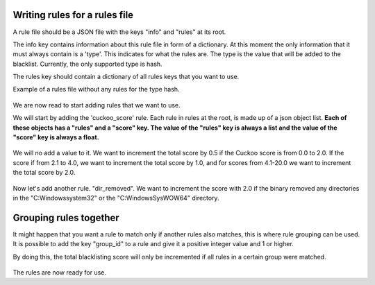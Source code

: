 Writing rules for a rules file
------------------------------

A rule file should be a JSON file with the keys "info" and "rules"
at its root.

The info key contains information about this rule file in form of a dictionary. At this moment the only
information that it must always contain is a 'type'. This indicates for what the rules
are. The type is the value that will be added to the blacklist. Currently, the only supported type
is hash.

The rules key should contain a dictionary of all rules keys that you want to use.

Example of a rules file without any rules for the type hash.

 .. code-block:: javascript
    :linenos:

	{
		"info": {
		"	type": "hash"
		},
		"rules": {
		}
	}

We are now read to start adding rules that we want to use.

We will start by adding the 'cuckoo_score' rule. Each rule in rules at the root, is made up
of a json object list. **Each of these objects has a "rules" and a "score" key. The value of the "rules" key
is always a list and the value of the "score" key is always a float.**

 .. code-block:: javascript
    :linenos:

	{
		"info": {
		"	type": "hash"
		},
		"rules": {
			"cuckoo_score": [
				
			]
		}
	}
	
We will no add a value to it. We want to increment the total score by 0.5 if the Cuckoo score is from 0.0 to 2.0.
If the score if from 2.1 to 4.0, we want to increment the total score by 1.0, and for scores from 4.1-20.0 we want to increment
the total score by 2.0.

 .. code-block:: javascript
    :linenos:

	{
		"info": {
		"	type": "hash"
		},
		"rules": {
			"cuckoo_score": [
				{
					"rules": ["0.0-2.0"],
					"score": 0.5
				},
				{
					"rules": ["2.1-4.0"],
					"score": 1.0
				},
				{
					"rules": ["4.1-20.0"],
					"score": 2.0
				}
			]
		}
	}
	
Now let's add another rule. "dir_removed". We want to increment the score with 2.0 if
the binary removed any directories in the "C:\Windows\system32" or the "C:\Windows\SysWOW64" directory.

 .. code-block:: javascript
    :linenos:

	{
		"info": {
		"	type": "hash"
		},
		"rules": {
			"cuckoo_score": [
				{
					"rules": ["0.0-2.0"],
					"score": 0.5
				},
				{
					"rules": ["2.1-4.0"],
					"score": 1.0
				},
				{
					"rules": ["4.1-20.0"],
					"score": 2.0
				}
			]
		},
		"dir_removed": [
			{
				"rules": ["C:\Windows\system32*", "C:\Windows\SysWOW64*"],
				"score": 2.0
			}
		]
	}


Grouping rules together
-----------------------

It might happen that you want a rule to match only if another rules also matches, this is where
rule grouping can be used. It is possible to add the key "group_id" to a rule and give it a positive integer value and
1 or higher.

By doing this, the total blacklisting score will only be incremented if all rules in a certain group were matched.


 .. code-block:: javascript
    :linenos:

	{
		"info": {
		"	type": "hash"
		},
		"rules": {
			"cuckoo_score": [
				{
					"rules": ["0.0-2.0"],
					"score": 0.5
				}
			],
			"ip_in_subnet": [
				{
					"rules": ["8.8.0.0/16", "23.116.11.0/24"],
					"score": 0.8
				},
				{
					"rules": ["44.22.1.0/24", "119.23.0.0/16"],
					"score": 1.0,
					"group_id": 3
				}
			],
			"dir_removed": [
				{
					"rules": ["C:\Windows\system32*", "C:\Windows\SysWOW64*"],
					"score": 2.0,
					"group_id": 3
				}
			]
		}
	}

	
The rules are now ready for use.